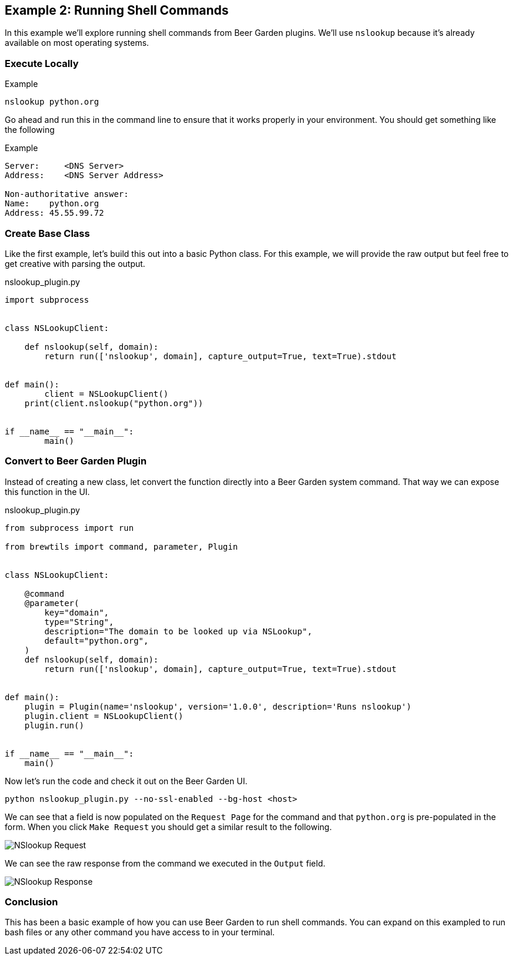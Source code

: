 == Example 2: Running Shell Commands
:imagesdir: ./images


In this example we'll explore running shell commands from Beer Garden plugins. We'll use `nslookup` because it's already available on most operating systems.

=== Execute Locally

[source, bash]
.Example
----
nslookup python.org
----

Go ahead and run this in the command line to ensure that it works properly in your environment. You should get something like the following

[source, bash]
.Example
----
Server:     <DNS Server>
Address:    <DNS Server Address>

Non-authoritative answer:
Name:    python.org
Address: 45.55.99.72

----

=== Create Base Class

Like the first example, let's build this out into a basic Python class.  For this example, we will provide the raw output but feel free to get creative with parsing the output.

[source,python]
.nslookup_plugin.py
----
import subprocess


class NSLookupClient:

    def nslookup(self, domain):
        return run(['nslookup', domain], capture_output=True, text=True).stdout


def main():
	client = NSLookupClient()
    print(client.nslookup("python.org"))


if __name__ == "__main__":
	main()
----

=== Convert to Beer Garden Plugin

Instead of creating a new class, let convert the function directly into a Beer Garden system command.
That way we can expose this function in the UI.

[source,python]
.nslookup_plugin.py
----
from subprocess import run

from brewtils import command, parameter, Plugin


class NSLookupClient:

    @command
    @parameter(
        key="domain",
        type="String",
        description="The domain to be looked up via NSLookup",
        default="python.org",
    )
    def nslookup(self, domain):
        return run(['nslookup', domain], capture_output=True, text=True).stdout


def main():
    plugin = Plugin(name='nslookup', version='1.0.0', description='Runs nslookup')
    plugin.client = NSLookupClient()
    plugin.run()


if __name__ == "__main__":
    main()
----

Now let's run the code and check it out on the Beer Garden UI.

    python nslookup_plugin.py --no-ssl-enabled --bg-host <host>

We can see that a field is now populated on the `Request Page` for the command and that `python.org` is pre-populated in the form. When you click `Make Request` you should get a similar result to the following.

image::nslookup-request.png[NSlookup Request]

We can see the raw response from the command we executed in the `Output` field.

image::nslookup-response.png[NSlookup Response]

=== Conclusion

This has been a basic example of how you can use Beer Garden to run shell commands. You can expand on this exampled to run bash files or any other command you have access to in your terminal.
